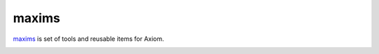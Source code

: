 ========
 maxims
========

`maxims`_ is set of tools and reusable items for Axiom.

.. _`maxims`: https://github.com/lvh/maxims

.. image:: https://dl.dropbox.com/u/38476311/Logos/maxims.png
    :align: center

